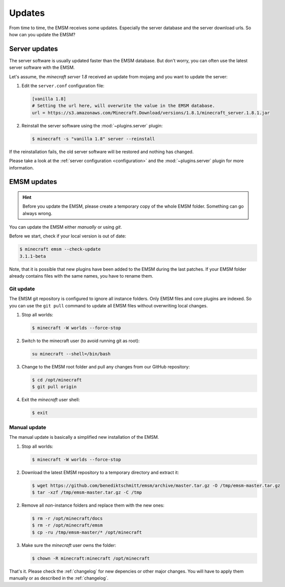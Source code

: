 Updates
=======

From time to time, the EMSM receives some updates. Especially the server 
database and the server download urls. So how can you update the EMSM?


Server updates
--------------

The server software is usually updated faster than the EMSM database.
But don't worry, you can often use the latest server software with the EMSM.

Let's assume, the *minecraft server 1.8* received an update from mojang and
you want to update the server:

1. Edit the ``server.conf`` configuration file:

   .. code-block:: ini
   
      [vanilla 1.8]
      # Setting the url here, will overwrite the value in the EMSM database.
      url = https://s3.amazonaws.com/Minecraft.Download/versions/1.8.1/minecraft_server.1.8.1.jar
      
2. Reinstall the server software using the :mod:`~plugins.server` plugin:

   .. code-block:: bash
   
      $ minecraft -s "vanilla 1.8" server --reinstall
   
If the reinstallation fails, the old server software will be restored and 
nothing has changed.

Please take a look at the :ref:`server configuration <configuration>` and the 
:mod:`~plugins.server` plugin for more information.


EMSM updates
------------

.. hint::

   Before you update the EMSM, please create a temporary copy of the whole
   EMSM folder. Something can go always wrong.

You can update the EMSM either *manually* or using *git*.

Before we start, check if your local version is out of date:

.. code-block:: bash
  
   $ minecraft emsm --check-update
   3.1.1-beta
   
Note, that it is possible that new plugins have been added to the EMSM during 
the last patches. If your EMSM folder already contains files with the same
names, you have to rename them.


Git update
^^^^^^^^^^

The EMSM git repository is configured to ignore all instance folders. Only 
EMSM files and core plugins are indexed. So you can use the ``git pull`` 
command to update all EMSM files without overwriting local changes.

#. Stop all worlds:

   .. code-block:: bash
   
      $ minecraft -W worlds --force-stop
      
#. Switch to the minecraft user (to avoid running git as root):

   .. code-block:: bash
   
      su minecraft --shell=/bin/bash
      
#. Change to the EMSM root folder and pull any changes from our GitHub 
   repository:
   
   .. code-block:: bash
   
      $ cd /opt/minecraft
      $ git pull origin
      
#. Exit the *minecraft* user shell:

   .. code-block:: bash
   
      $ exit

      
Manual update
^^^^^^^^^^^^^

The manual update is basically a simplified new installation of the EMSM.

#. Stop all worlds:

   .. code-block:: bash
      
      $ minecraft -W worlds --force-stop
      
#. Download the latest EMSM repository to a temporary directory and extract
   it:

   .. code-block:: bash
   
      $ wget https://github.com/benediktschmitt/emsm/archive/master.tar.gz -O /tmp/emsm-master.tar.gz
      $ tar -xzf /tmp/emsm-master.tar.gz -C /tmp
      
2. Remove all *non*-instance folders and replace them with the new ones:

   .. code-block:: bash
   
      $ rm -r /opt/minecraft/docs
      $ rm -r /opt/minecraft/emsm
      $ cp -ru /tmp/emsm-master/* /opt/minecraft

3. Make sure the *minecraft* user owns the folder:

   .. code-block:: bash
      
      $ chown -R minecraft:minecraft /opt/minecraft
      
That's it. Please check the :ref:`changelog` for new depencies or other
major changes. You will have to apply them manually or as described in the
:ref:`changelog`.